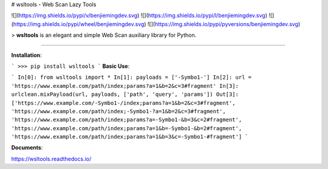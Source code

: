 # wsltools - Web Scan Lazy Tools


![](https://img.shields.io/pypi/v/benjiemingdev.svg)
![](https://img.shields.io/pypi/l/benjiemingdev.svg)
![](https://img.shields.io/pypi/wheel/benjiemingdev.svg)
![](https://img.shields.io/pypi/pyversions/benjiemingdev.svg)

> **wsltools** is an elegant and simple Web Scan auxiliary library for Python.

-------------------

**Installation**:

```
>>> pip install wsltools
```
**Basic Use**:

```
In[0]: from wsltools import *
In[1]: payloads = ['-Symbo1-']
In[2]: url = 'https://www.example.com/path/index;params?a=1&b=2&c=3#fragment'
In[3]: urlclean.mixPayload(url, payloads, ['path', 'query', 'params'])
Out[3]: ['https://www.example.com/-Symbo1-/index;params?a=1&b=2&c=3#fragment',
'https://www.example.com/path/index;-Symbo1-?a=1&b=2&c=3#fragment',
'https://www.example.com/path/index;params?a=-Symbo1-&b=3&c=2#fragment',
'https://www.example.com/path/index;params?a=1&b=-Symbo1-&b=2#fragment',
'https://www.example.com/path/index;params?a=1&b=3&c=-Symbo1-#fragment']
```

**Documents**:

https://wsltools.readthedocs.io/

